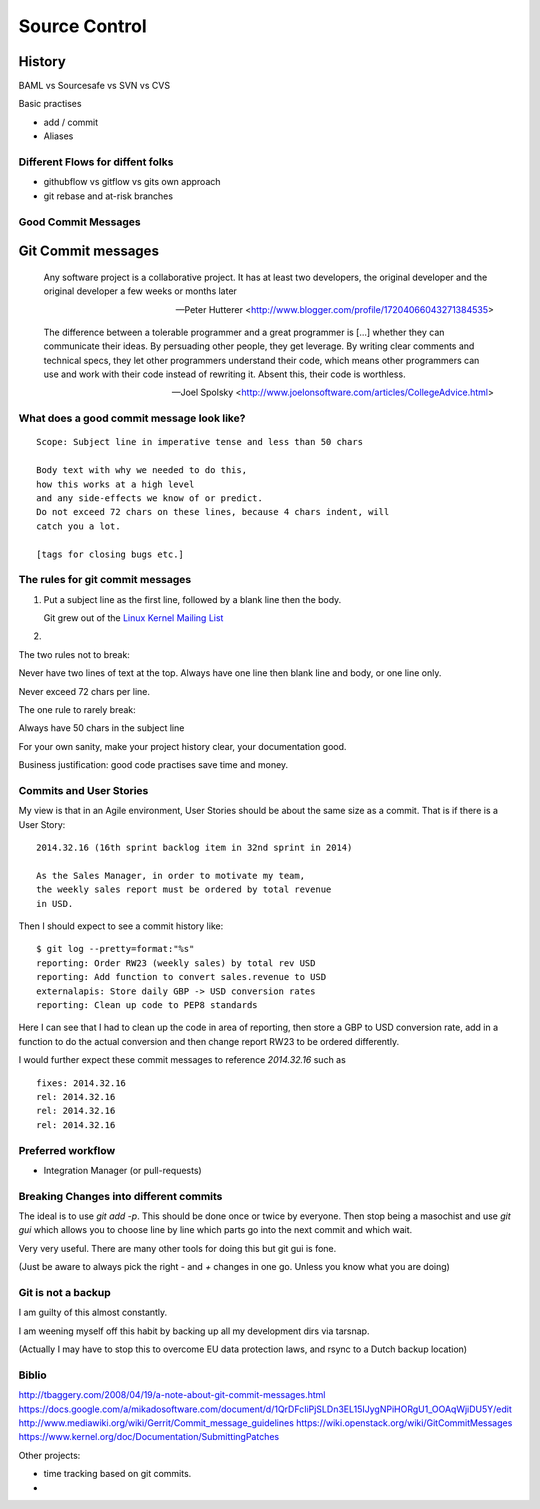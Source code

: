 =================
Source Control
=================

History
=======

BAML vs Sourcesafe vs SVN vs CVS


Basic practises

* add / commit
* Aliases

Different Flows for diffent folks
---------------------------------
  
* githubflow vs gitflow vs gits own approach
* git rebase and at-risk branches
  
Good Commit Messages
--------------------



Git Commit messages
===================

.. epigraph::

   Any software project is a collaborative project. It has at least two
   developers, the original developer and the original developer a few weeks or
   months later

   -- Peter Hutterer <http://www.blogger.com/profile/17204066043271384535>

.. epigraph::

    The difference between a tolerable programmer and a great programmer is
    [...] whether they can communicate their ideas. By persuading other people,
    they get leverage. By writing clear comments and technical specs, they let
    other programmers understand their code, which means other programmers can
    use and work with their code instead of rewriting it. Absent this, their
    code is worthless.

    -- Joel Spolsky <http://www.joelonsoftware.com/articles/CollegeAdvice.html>


What does a good commit message look like?
------------------------------------------


::

    Scope: Subject line in imperative tense and less than 50 chars

    Body text with why we needed to do this,
    how this works at a high level
    and any side-effects we know of or predict.
    Do not exceed 72 chars on these lines, because 4 chars indent, will
    catch you a lot.

    [tags for closing bugs etc.]




The rules for git commit messages
---------------------------------

1. Put a subject line as the first line, followed by a blank line then the body.

   Git grew out of the `Linux Kernel Mailing List <http://lkml.org>`_

2.


The two rules not to break:

Never have two lines of text at the top.  Always have one line then
blank line and body, or one line only.

Never exceed 72 chars per line.


The one rule to rarely break:

Always have 50 chars in the subject line



For your own sanity, make your project history clear, your documentation good.

Business justification: good code practises save time and money.


Commits and User Stories
------------------------

My view is that in an Agile environment, User Stories should be about the
same size as a commit.  That is if there is a User Story::

  2014.32.16 (16th sprint backlog item in 32nd sprint in 2014)

  As the Sales Manager, in order to motivate my team,
  the weekly sales report must be ordered by total revenue
  in USD.

Then I should expect to see a commit history like::

  $ git log --pretty=format:"%s"
  reporting: Order RW23 (weekly sales) by total rev USD
  reporting: Add function to convert sales.revenue to USD
  externalapis: Store daily GBP -> USD conversion rates
  reporting: Clean up code to PEP8 standards

Here I can see that I had to clean up the code in area of reporting,
then store a GBP to USD conversion rate, add in a function to do the
actual conversion and then change report RW23 to be ordered differently.

I would further expect these commit messages to reference `2014.32.16`
such as ::

   fixes: 2014.32.16
   rel: 2014.32.16
   rel: 2014.32.16
   rel: 2014.32.16


Preferred workflow
------------------

* Integration Manager (or pull-requests)




Breaking Changes into different commits
---------------------------------------

The ideal is to use `git add -p`.  This should be done once or twice
by everyone.  Then stop being a masochist and use `git gui` which allows
you to choose line by line which parts go into the next commit and which
wait.

Very very useful.  There are many other tools for doing this but git gui is fone.

(Just be aware to always pick the right `-` and `+` changes in one go.  Unless
you know what you are doing)



Git is not a backup
-------------------

I am guilty of this almost constantly.

I am weening myself off this habit by backing up all my development dirs
via tarsnap.

(Actually I may have to stop this to overcome EU data protection laws, and rsync
to a Dutch backup location)



Biblio
------
http://tbaggery.com/2008/04/19/a-note-about-git-commit-messages.html
https://docs.google.com/a/mikadosoftware.com/document/d/1QrDFcIiPjSLDn3EL15IJygNPiHORgU1_OOAqWjiDU5Y/edit
http://www.mediawiki.org/wiki/Gerrit/Commit_message_guidelines
https://wiki.openstack.org/wiki/GitCommitMessages
https://www.kernel.org/doc/Documentation/SubmittingPatches


Other projects:

* time tracking based on git commits.
*
